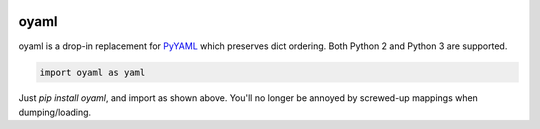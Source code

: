 |travis|_ |coveralls|_ |pypi|_ |womm|_

.. |travis| image:: https://img.shields.io/travis/wimglenn/oyaml.svg?branch=master
.. _travis: https://travis-ci.org/wimglenn/oyaml

.. |coveralls| image:: https://img.shields.io/coveralls/wimglenn/oyaml.svg
.. _coveralls: https://coveralls.io/github/wimglenn/oyaml?branch=master

.. |pypi| image:: https://img.shields.io/pypi/v/oyaml.svg
.. _pypi: https://pypi.python.org/pypi/oyaml

.. |womm| image:: https://cdn.rawgit.com/nikku/works-on-my-machine/v0.2.0/badge.svg
.. _womm: https://github.com/nikku/works-on-my-machine


oyaml
=====

oyaml is a drop-in replacement for `PyYAML <http://pyyaml.org/wiki/PyYAML>`_ which preserves dict ordering.  Both Python 2 and Python 3 are supported.

.. code-block:: python

   import oyaml as yaml

Just `pip install oyaml`, and import as shown above.  You'll no longer be annoyed by screwed-up mappings when dumping/loading.
